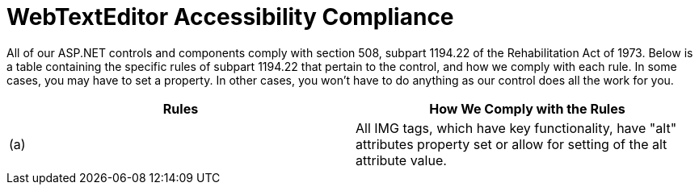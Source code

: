 ﻿////

|metadata|
{
    "name": "webtexteditor-accessibility-compliance",
    "controlName": ["WebTextEditor"],
    "tags": ["Section 508"],
    "guid": "{8C7FA1F5-D7C8-4633-A8A6-8D54EA12DB7A}",  
    "buildFlags": [],
    "createdOn": "0001-01-01T00:00:00Z"
}
|metadata|
////

= WebTextEditor Accessibility Compliance

All of our ASP.NET controls and components comply with section 508, subpart 1194.22 of the Rehabilitation Act of 1973. Below is a table containing the specific rules of subpart 1194.22 that pertain to the control, and how we comply with each rule. In some cases, you may have to set a property. In other cases, you won't have to do anything as our control does all the work for you.

[options="header", cols="a,a"]
|====
|Rules|How We Comply with the Rules

|(a)
|All IMG tags, which have key functionality, have "alt" attributes property set or allow for setting of the alt attribute value.

|====